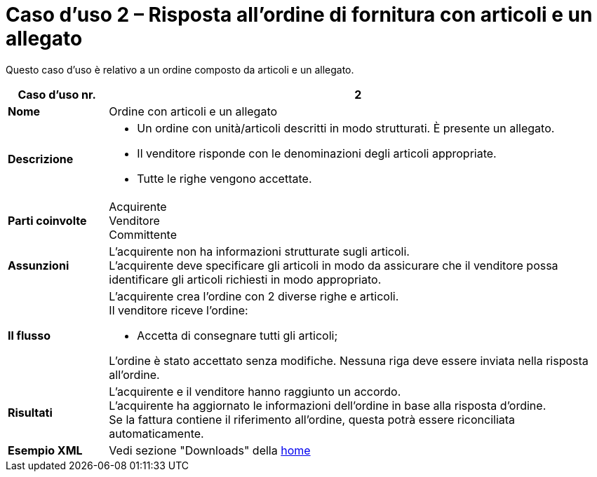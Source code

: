 [[use-case-2-ordering-of-free-text-articles]]
= Caso d’uso 2 – Risposta all’ordine di fornitura con articoli e un allegato

Questo caso d’uso è relativo a un ordine composto da articoli e un allegato.

[cols="1s,5",options="header"]
|====
|Caso d’uso nr.
|2

|Nome
|Ordine con articoli e un allegato

|Descrizione
a|
* Un ordine con unità/articoli descritti in modo strutturati. È presente un allegato. +
* Il venditore risponde con le denominazioni degli articoli appropriate. +
* Tutte le righe vengono accettate.

|Parti coinvolte
|Acquirente +
Venditore +
Committente

|Assunzioni
|L’acquirente non ha informazioni strutturate sugli articoli. +
L’acquirente deve specificare gli articoli in modo da assicurare che il venditore possa identificare gli articoli richiesti in modo appropriato.

|Il flusso
a|
L’acquirente crea l’ordine con 2 diverse righe e articoli. +
Il venditore riceve l’ordine:

* Accetta di consegnare tutti gli articoli;

L’ordine è stato accettato senza modifiche. Nessuna riga deve essere inviata nella risposta all’ordine.

|Risultati
|L’acquirente e il venditore hanno raggiunto un accordo. +
L’acquirente ha aggiornato le informazioni dell’ordine in base alla risposta d’ordine. +
Se la fattura contiene il riferimento all’ordine, questa potrà essere riconciliata automaticamente.

|Esempio XML
|Vedi sezione "Downloads" della https://notier.regione.emilia-romagna.it/docs/[home]
|====
